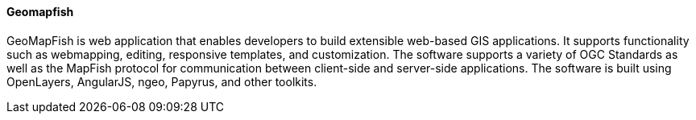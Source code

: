 [[geomapfish]]
==== Geomapfish

GeoMapFish is web application that enables developers to build extensible web-based GIS applications. It supports functionality such as webmapping, editing, responsive templates, and customization. The software supports a variety of OGC Standards as well as the MapFish protocol for communication between client-side and server-side applications. The software is built using OpenLayers, AngularJS, ngeo, Papyrus, and other toolkits.

